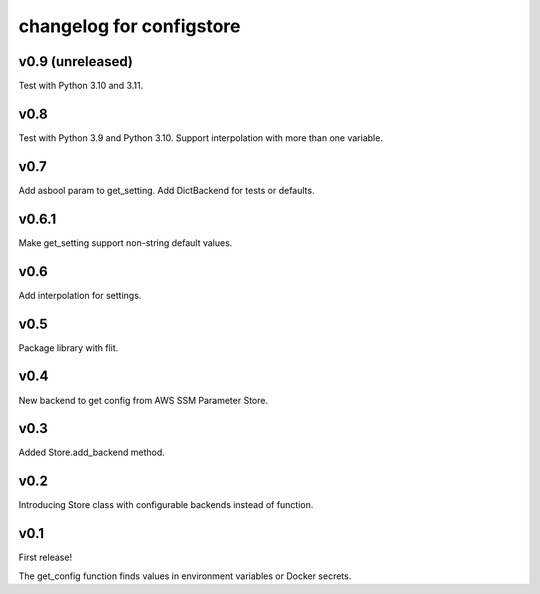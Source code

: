 ~~~~~~~~~~~~~~~~~~~~~~~~~~~
 changelog for configstore
~~~~~~~~~~~~~~~~~~~~~~~~~~~


v0.9 (unreleased)
====

Test with Python 3.10 and 3.11.


v0.8
====

Test with Python 3.9 and Python 3.10.
Support interpolation with more than one variable.


v0.7
====

Add asbool param to get_setting.
Add DictBackend for tests or defaults.


v0.6.1
======

Make get_setting support non-string default values.


v0.6
====

Add interpolation for settings.


v0.5
====

Package library with flit.


v0.4
====

New backend to get config from AWS SSM Parameter Store.


v0.3
====

Added Store.add_backend method.


v0.2
====

Introducing Store class with configurable backends instead of function.


v0.1
====

First release!

The get_config function finds values in environment variables
or Docker secrets.
